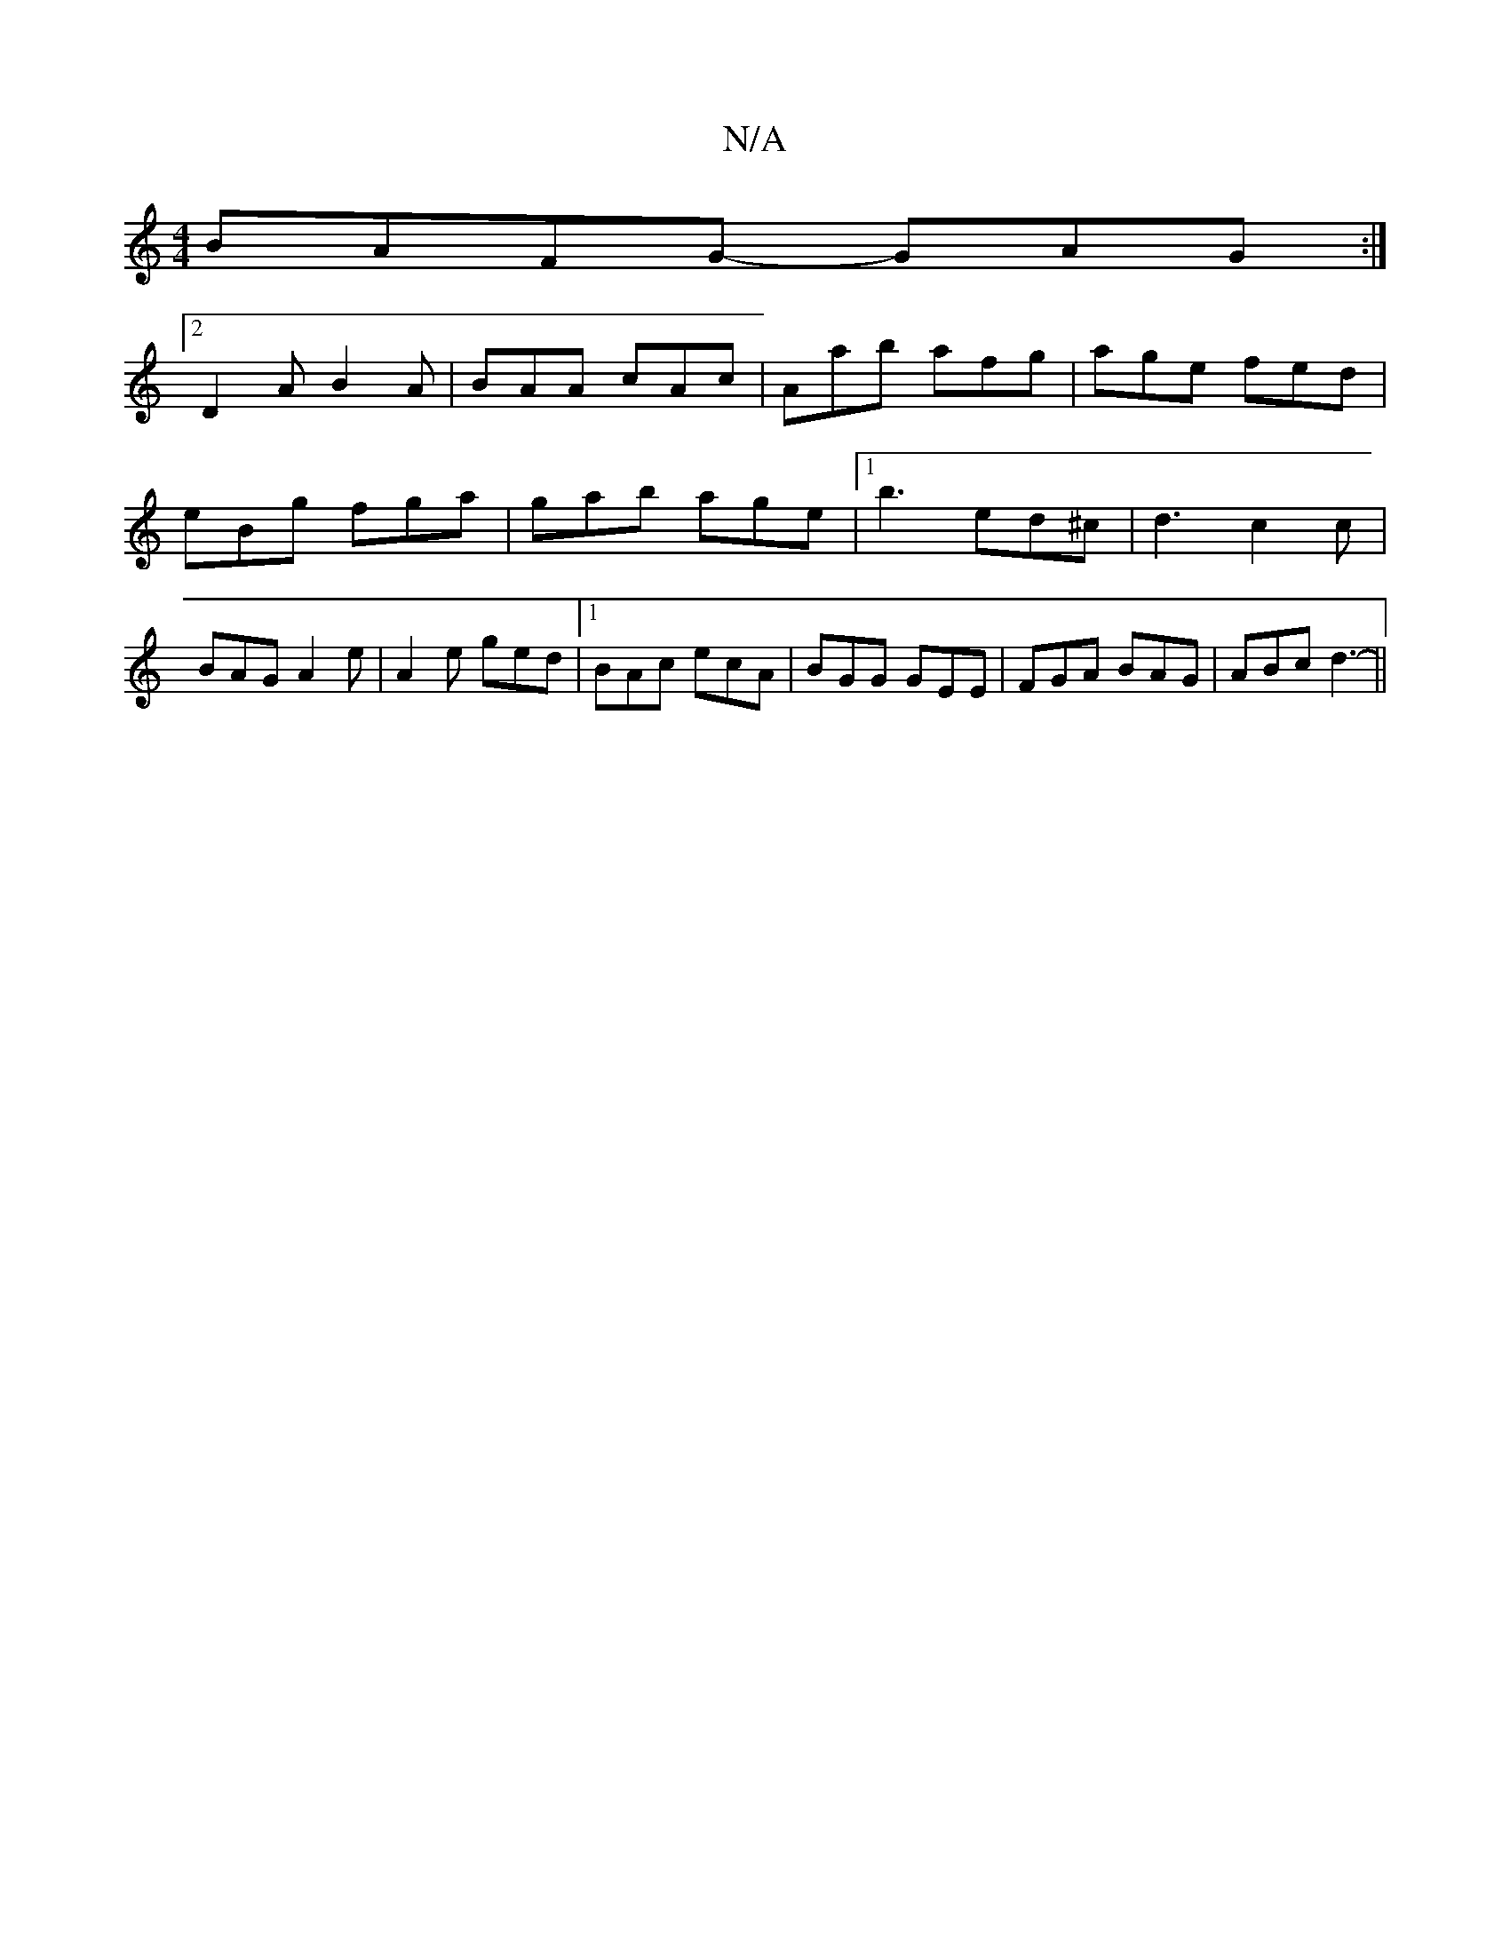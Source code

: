 X:1
T:N/A
M:4/4
R:N/A
K:Cmajor
3:|
BAFG -GAG:|2
D2A B2 A|BAA cAc|Aab afg|age fed|eBg fga|gab age|1 b3 ed^c|d3 c2c|BAG A2e|A2e ged|[1 BAc ecA|BGG GEE|FGA BAG|ABc d3-||

G|:BAB{e}A BAce|eA2 e3:|
|:g2 ge BeeB|"D"defd e2AB|cedB dBAF|ER
